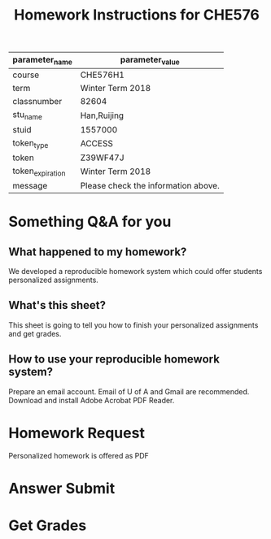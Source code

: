 #+OPTIONS: author:nil date:nil toc:nil
#+LATEX_HEADER_EXTRA:  \usepackage{mdframed}
#+LATEX_HEADER_EXTRA:  \usepackage{fancybox}
#+LATEX_HEADER_EXTRA:  \usepackage{alertmessage}
#+LATEX_HEADER_EXTRA: \BeforeBeginEnvironment{minted}{\begin{mdframed}}
#+LATEX_HEADER_EXTRA: \AfterEndEnvironment{minted}{\end{mdframed}}
#+TITLE:Homework Instructions for CHE576
#+Name: par
#+Begin_src python :exports none :var filename=(buffer-file-name)
import os,json,re,sys
import pycse.orgmode as org
FileNameWithoutExtension=re.split('\.',re.split('/',filename)[-1])[0]
JSONname=FileNameWithoutExtension+'.json'
if not os.path.isfile(JSONname):
    print ("json2dict Error: " + JSONname + " doesn't exist")
    sys.exit()
JSON_file=open(JSONname, "r")
jsondict=json.loads(JSON_file.read())
JSON_file.close()
data = [['parameter_name', 'parameter_value'], None, 
['course', str(jsondict['course'])], 
['term', str(jsondict['term'])],
['classnumber', str(jsondict['classnumber'])], 
['stu_name', str(jsondict['stu_name'])], 
['stuid', str(jsondict['stuid'])], 
['token_type', str(jsondict['token_type'])], 
['token', str(jsondict['token'])], 
['token_expiration', str(jsondict['token_expiration'])], 
['message','Please check the information above.' if str(jsondict['message'])=='' else str(jsondict['message'])],
]
return data
#+end_src
#+RESULTS: par
| parameter_name   | parameter_value                     |
|------------------+-------------------------------------|
| course           | CHE576H1                            |
| term             | Winter Term 2018                    |
| classnumber      | 82604                               |
| stu_name         | Han,Ruijing                         |
| stuid            | 1557000                             |
| token_type       | ACCESS                              |
| token            | Z39WF47J                            |
| token_expiration | Winter Term 2018                    |
| message          | Please check the information above. |

#+begin_src python :var par=par :results output raw :exports none
import pycse.orgmode as org

#org.verbatim("One liner verbatim2\n")
#org.latex("\doublebox{\large\b Please check the following information.}")
latex_string="\\doublebox{%\n\\begin{Bdescription}\n\\item[Course] "+par[0][1]+"\n\\item[Term] "+par[1][1]+"\n\\item[Name] "+par[3][1]+"\n\\item[ID] "+par[4][1]+"\n\\item[Token Type] "+par[5][1]+"\n\\item[Token] "+par[6][1]+"\n\\item[Token Expiration Time] "+par[7][1]+"\n\\item[Remarks] "+par[8][1]+"\n\\end{Bdescription}}"
org.latex(latex_string)
#+end_src

#+RESULTS:


* Something Q&A for you
** What happened to my homework?
   We developed a reproducible homework system which could offer students personalized assignments. 
** What's this sheet?
   This sheet is going to tell you how to finish your personalized assignments and get grades.
   #+BEGIN_LATEX
   \alertwarning{Please keep this sheet properly. The ACCESS token is used for requesting homework documents and getting your grades. Please do not let others know your ACCESS token.}
   #+END_LATEX
** How to use your reproducible homework system?
   Prepare an email account. Email of U of A and Gmail are recommended.
   Download and install Adobe Acrobat PDF Reader.
   #+BEGIN_LATEX
   \alertwarning{Even though your homework is PDF, you may have trouble completing your assignments if you open it with other PDF readers. You need to use Adobe Acrobat PDF Reader to finish your assignments. It's a cross-platform (macOS, Windows, Linux) and free software, and you can download it from \url{https://get.adobe.com/reader/}}
   #+END_LATEX
   

* Homework Request

Personalized homework is offered as PDF
#+BEGIN_LATEX
\alertinfo{You can request for this sheet by sending email with subject: {CHE576}{Request}{Your ID}{Your ACCESS Token}}
#+END_LATEX

* Answer Submit

* Get Grades
